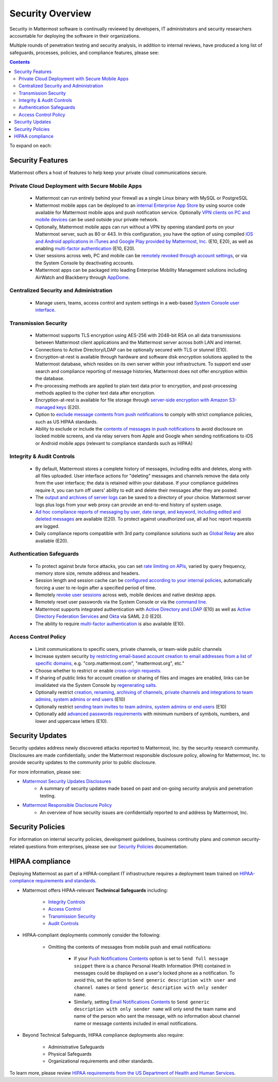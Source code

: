 =====================================
Security Overview
=====================================

Security in Mattermost software is continually reviewed by developers, IT administrators and security researchers accountable for deploying the software in their organizations.

Multiple rounds of penetration testing and security analysis, in addition to internal reviews, have produced a long list of safeguards, processes, policies, and compliance features, please see: 

.. contents::
    :backlinks: top

To expand on each:

Security Features
------------------------------------

Mattermost offers a host of features to help keep your private cloud communications secure.

Private Cloud Deployment with Secure Mobile Apps
~~~~~~~~~~~~~~~~~~~~~~~~~~~~~~~~~~~~~~~~~~~~~~~~

   - Mattermost can run entirely behind your firewall as a single Linux binary with MySQL or PostgreSQL
   - Mattermost mobile apps can be deployed to an `internal Enterprise App Store <https://docs.mattermost.com/deployment/push.html#enterprise-app-store-eas>`_ by using source code available for Mattermost mobile apps and push notification service. Optionally `VPN clients on PC and mobile devices <https://docs.mattermost.com/deployment/deployment.html#vpn-setup>`_ can be used outside your private network.
   - Optionally, Mattermost mobile apps can run without a VPN by opening standard ports on your Mattermost server, such as 80 or 443. In this configuration, you have the option of using compiled `iOS and Android applications in iTunes and Google Play provided by Mattermost, Inc. <https://docs.mattermost.com/deployment/push.html#hosted-push-notifications-service-hpns>`_ (E10, E20), as well as enabling `multi-factor authentication <https://docs.mattermost.com/administration/config-settings.html#enable-multi-factor-authentication-enterprise>`_ (E10, E20).
   - User sessions across web, PC and mobile can be `remotely revoked through account settings <https://docs.mattermost.com/help/settings/account-settings.html#view-and-logout-of-active-sessions>`_, or via the System Console by deactivating accounts.
   - Mattermost apps can be packaged into leading Enterprise Mobility Management solutions including AirWatch and Blackberry through `AppDome <https://www.appdome.com/>`_.

Centralized Security and Administration
~~~~~~~~~~~~~~~~~~~~~~~~~~~~~~~~~~~~~~~~~~~~~~~~~~~~~~

   - Manage users, teams, access control and system settings in a web-based `System Console user interface <https://docs.mattermost.com/administration/config-settings.html>`_.

Transmission Security
~~~~~~~~~~~~~~~~~~~~~~~~~~~~~~~~~~~~~~~~~~~~~~~~~~~~~~

   - Mattermost supports TLS encryption using AES-256 with 2048-bit RSA on all data transmissions between Mattermost client applications and the Mattermost server across both LAN and internet.
   - Connections to Active Directory/LDAP can be optionally secured with TLS or stunnel (E10).
   - Encryption-at-rest is available through hardware and software disk encryption solutions applied to the Mattermost database, which resides on its own server within your infrastructure. To support end user search and compliance reporting of message histories, Mattermost does not offer encryption within the database.
   - Pre-processing methods are applied to plain text data prior to encryption, and post-processing methods applied to the cipher text data after encryption.
   - Encryption-at-rest is available for file storage through `server-side encryption with Amazon S3-managed keys <https://docs.mattermost.com/administration/config-settings.html#enable-server-side-encryption-for-amazon-s3>`_ (E20). 
   - Option to `exclude message contents from push notifications <https://docs.mattermost.com/administration/config-settings.html#push-notification-contents>`_ to comply with strict compliance policies, such as US HIPAA standards.
   - Ability to exclude or include the `contents of messages in push notifications <https://docs.mattermost.com/administration/config-settings.html#push-notification-contents>`_ to avoid disclosure on locked mobile screens, and via relay servers from Apple and Google when sending notifications to iOS or Android mobile apps (relevant to compliance standards such as HIPAA)

Integrity & Audit Controls
~~~~~~~~~~~~~~~~~~~~~~~~~~~~~~~~~~~~~~~~~~~~~~~~~~~~~~

   - By default, Mattermost stores a complete history of messages, including edits and deletes, along with all files uploaded. User interface actions for "deleting" messages and channels remove the data only from the user interface; the data is retained within your database. If your compliance guidelines require it, you can turn off users' ability to edit and delete their messages after they are posted.
   - The `output and archives of server logs <https://docs.mattermost.com/administration/config-settings.html#file-log-directory>`_ can be saved to a directory of your choice. Mattermost server logs plus logs from your web proxy can provide an end-to-end history of system usage.
   - `Ad hoc compliance reports of messaging by user, date range, and keyword, including edited and deleted messages <https://docs.mattermost.com/administration/compliance.html>`_ are available (E20). To protect against unauthorized use, all ad hoc report requests are logged.
   - Daily compliance reports compatible with 3rd party compliance solutions such as `Global Relay <https://docs.mattermost.com/administration/compliance.html#global-relay-support>`_ are also available (E20).

Authentication Safeguards
~~~~~~~~~~~~~~~~~~~~~~~~~~~~~~~~~~~~~~~~~~~~~~~~~~~~~~

   - To protect against brute force attacks, you can set `rate limiting on APIs <https://docs.mattermost.com/administration/config-settings.html#id55>`_, varied by query frequency, memory store size, remote address and headers.
   - Session length and session cache can be `configured according to your internal policies <https://docs.mattermost.com/administration/config-settings.html#id33>`_, automatically forcing a user to re-login after a specified period of time.
   - Remotely `revoke user sessions <https://docs.mattermost.com/help/settings/account-settings.html#view-and-logout-of-active-sessions>`_ across web, mobile devices and native desktop apps.
   - Remotely reset user passwords via the System Console or via the `command line <https://docs.mattermost.com/administration/command-line-tools.html#platform-user-password>`_.
   - Mattermost supports integrated authentication with `Active Directory and LDAP <https://docs.mattermost.com/deployment/sso-ldap.html>`_ (E10) as well as `Active Directory Federation Services <https://docs.mattermost.com/deployment/sso-saml-adfs.html>`_ and `Okta <https://docs.mattermost.com/deployment/sso-saml-okta.html>`_ via SAML 2.0 (E20).
   - The ability to require `multi-factor authentication <https://docs.mattermost.com/deployment/auth.html>`_ is also available (E10).

Access Control Policy
~~~~~~~~~~~~~~~~~~~~~~~~~~~~~~~~~~~~~~~~~~~~~~~~~~~~~~

   - Limit communications to specific users, private channels, or team-wide public channels
   - Increase system security `by restricting email-based account creation to email addresses from a list of specific domains, <https://docs.mattermost.com/administration/config-settings.html#restrict-account-creation-to-specified-email-domains>`_ e.g. "corp.mattermost.com", "mattermost.org", etc."
   - Choose whether to restrict or enable `cross-origin requests. <https://docs.mattermost.com/administration/config-settings.html#enable-cross-origin-requests-from>`_
   - If sharing of public links for account creation or sharing of files and images are enabled, links can be invalidated via the System Console by `regenerating salts <https://docs.mattermost.com/administration/config-settings.html#public-link-salt>`_.
   - Optionally restrict `creation, renaming, archiving of channels, private channels and integrations to team admins, system admins or end users <https://docs.mattermost.com/administration/config-settings.html#policy-enterprise>`_ (E10)
   - Optionally restrict `sending team invites to team admins, system admins or end users <https://docs.mattermost.com/administration/config-settings.html#policy-enterprise>`_ (E10)
   - Optionally add `advanced passwords requirements <https://docs.mattermost.com/administration/config-settings.html#password-requirements-enterprise>`_ with minimum numbers of symbols, numbers, and lower and uppercase letters (E10).

Security Updates
------------------------------------

Security updates address newly discovered attacks reported to Mattermost, Inc. by the security research community. Disclosures are made confidentially, under the Mattermost responsible disclosure policy, allowing for Mattermost, Inc. to provide security updates to the community prior to public disclosure.

For more information, please see:

- `Mattermost Security Updates Disclosures <http://about.mattermost.com/security-updates/>`_
   - A summary of security updates made based on past and on-going security analysis and penetration testing.

- `Mattermost Responsible Disclosure Policy <https://www.mattermost.org/responsible-disclosure-policy/>`_
   - An overview of how security issues are confidentially reported to and address by Mattermost, Inc.

Security Policies
------------------------------------

For information on internal security policies, development guidelines, business continuity plans and common security-related questions from enterprises, please see our `Security Policies <https://docs.mattermost.com/process/security.html>`_ documentation.


HIPAA compliance
------------------------------------

Deploying Mattermost as part of a HIPAA-compliant IT infrastructure requires a deployment team trained on `HIPAA-compliance requirements and standards <http://www.hhs.gov/hipaa/for-professionals/security/laws-regulations/>`_.

- Mattermost offers HIPAA-relevant **Technincal Safeguards** including:

     - `Integrity Controls <https://docs.mattermost.com/overview/security.html#integrity-audit-controls>`_
     - `Access Control <https://docs.mattermost.com/overview/security.html#access-control-policy>`_
     - `Transmission Security <https://docs.mattermost.com/overview/security.html#transmission-security>`_
     - `Audit Controls <https://docs.mattermost.com/overview/security.html#integrity-audit-controls>`_

- HIPAA-compliant deployments commonly consider the following:

     - Omitting the contents of messages from mobile push and email notifications:

        - If your `Push Notifications Contents <https://docs.mattermost.com/administration/config-settings.html#push-notification-contents>`_ option is set to ``Send full message snippet`` there is a chance Personal Health Information (PHI) contained in messages could be displayed on a user's locked phone as a notification. To avoid this, set the option to ``Send generic description with user and channel names`` or ``Send generic description with only sender name``.
        - Similarly, setting `Email Notifications Contents <https://docs.mattermost.com/administration/config-settings.html#email-notification-contents>`_ to ``Send generic description with only sender name`` will only send the team name and name of the person who sent the message, with no information about channel name or message contents included in email notifications.

- Beyond Technical Safeguards, HIPAA compliance deployments also require:

     - Administrative Safeguards
     - Physical Safeguards
     - Organizational requirements and other standards.

To learn more, please review `HIPAA requirements from the US Department of Health and Human Services <http://www.hhs.gov/hipaa/for-professionals/security/laws-regulations/>`_.
